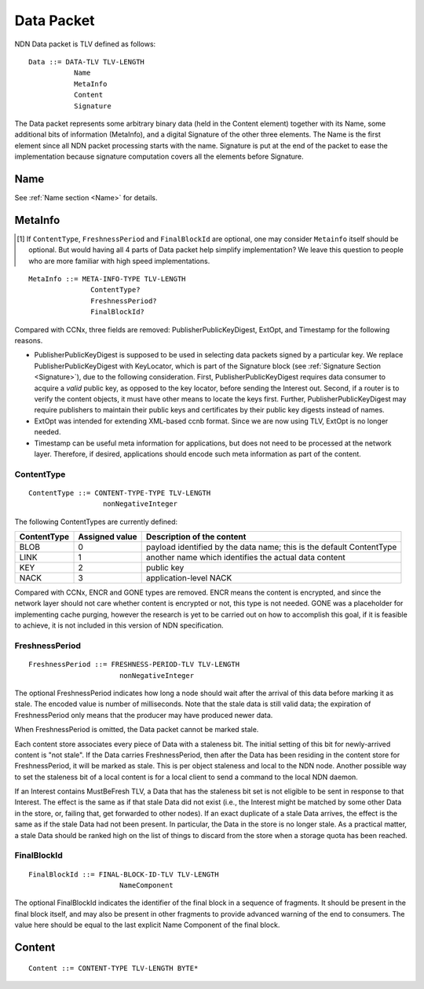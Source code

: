 .. _data:

Data Packet
-----------

NDN Data packet is TLV defined as follows::

    Data ::= DATA-TLV TLV-LENGTH
               Name
               MetaInfo
               Content
               Signature

The Data packet represents some arbitrary binary data (held in the Content element) together with its Name, some additional bits of information (MetaInfo), and a digital Signature of the other three elements. The Name is the first element since all NDN packet processing starts with the name.  Signature is put at the end of the packet to ease the implementation because signature computation covers all the elements before Signature.

Name
~~~~

See :ref:`Name section <Name>` for details.

.. _MetaInfo:

MetaInfo
~~~~~~~~

.. [#f1] If ``ContentType``, ``FreshnessPeriod`` and ``FinalBlockId`` are optional, one may consider ``Metainfo`` itself should be optional. But would having all 4 parts of Data packet help simplify implementation? We leave this question to people who are more familiar with high speed implementations.

::

    MetaInfo ::= META-INFO-TYPE TLV-LENGTH
                   ContentType?
                   FreshnessPeriod?
                   FinalBlockId?

Compared with CCNx, three fields are removed: PublisherPublicKeyDigest, ExtOpt, and Timestamp for the following reasons.


- PublisherPublicKeyDigest is supposed to be used in selecting data packets signed by a particular key.
  We replace PublisherPublicKeyDigest with KeyLocator, which is part of the Signature block (see :ref:`Signature Section <Signature>`), due to the following consideration.
  First, PublisherPublicKeyDigest requires data consumer to acquire a *valid* public key, as opposed to the key locator, before sending the Interest out.
  Second, if a router is to verify the content objects, it must have other means to locate the keys first.
  Further, PublisherPublicKeyDigest may require publishers to maintain their public keys and certificates by their public key digests instead of names.

- ExtOpt was intended for extending XML-based ccnb format.  Since we are now using TLV, ExtOpt is no longer needed.

- Timestamp can be useful meta information for applications, but does not need to be processed at the network layer.
  Therefore, if desired, applications should encode such meta information as part of the content.


ContentType
+++++++++++

::

    ContentType ::= CONTENT-TYPE-TYPE TLV-LENGTH
                      nonNegativeInteger

The following ContentTypes are currently defined:

+-----------------+----------------+--------------------------------------------------------------+
| ContentType     | Assigned value | Description of the content                                   |
+=================+================+==============================================================+
| BLOB            | 0              | payload identified by the data name; this is the default     |
|                 |                | ContentType                                                  |
+-----------------+----------------+--------------------------------------------------------------+
| LINK            | 1              | another name which identifies the actual data content        |
+-----------------+----------------+--------------------------------------------------------------+
| KEY             | 2              | public key                                                   |
+-----------------+----------------+--------------------------------------------------------------+
| NACK            | 3              | application-level NACK                                       |
+-----------------+----------------+--------------------------------------------------------------+

Compared with CCNx, ENCR and GONE types are removed.
ENCR means the content is encrypted, and since the network layer should not care whether content is encrypted or not, this type is not needed.
GONE was a placeholder for implementing cache purging, however the research is yet to be carried out on how to accomplish this goal, if it is feasible to achieve, it is not included in this version of NDN specification.


FreshnessPeriod
+++++++++++++++

::

    FreshnessPeriod ::= FRESHNESS-PERIOD-TLV TLV-LENGTH
                          nonNegativeInteger

The optional FreshnessPeriod indicates how long a node should wait after the arrival of this data before marking it as stale.  The encoded value is number of milliseconds.  Note that the stale data is still valid data; the expiration of FreshnessPeriod only means that the producer may have produced newer data.

When FreshnessPeriod is omitted, the Data packet cannot be marked stale.

Each content store associates every piece of Data with a staleness bit.
The initial setting of this bit for newly-arrived content is "not stale". If the Data carries FreshnessPeriod, then after the Data has been residing in the content store for FreshnessPeriod, it will be marked as stale. This is per object staleness and local to the NDN node. Another possible way to set the staleness bit of a local content is for a local client to send a command to the local NDN daemon.

If an Interest contains MustBeFresh TLV, a Data that has the staleness bit set is not eligible to be sent in response to that Interest.
The effect is the same as if that stale Data did not exist (i.e., the Interest might be matched by some other Data in the store, or, failing that, get forwarded to other nodes).
If an exact duplicate of a stale Data arrives, the effect is the same as if the stale Data had not been present. In particular, the Data in the store is no longer stale. As a practical matter, a stale Data should be ranked high on the list of things to discard from the store when a storage quota has been reached.

FinalBlockId
++++++++++++

::

    FinalBlockId ::= FINAL-BLOCK-ID-TLV TLV-LENGTH
                          NameComponent

The optional FinalBlockId indicates the identifier of the final block
in a sequence of fragments.
It should be present in the final block itself, and may also be present in other fragments to provide advanced warning of the end to consumers.
The value here should be equal to the last explicit Name Component of the final block.


.. _Content:

Content
~~~~~~~

::

    Content ::= CONTENT-TYPE TLV-LENGTH BYTE*
